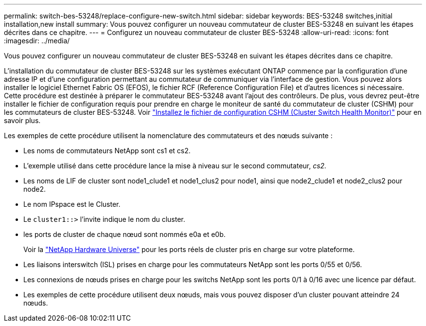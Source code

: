 ---
permalink: switch-bes-53248/replace-configure-new-switch.html 
sidebar: sidebar 
keywords: BES-53248 switches,initial installation,new install 
summary: Vous pouvez configurer un nouveau commutateur de cluster BES-53248 en suivant les étapes décrites dans ce chapitre. 
---
= Configurez un nouveau commutateur de cluster BES-53248
:allow-uri-read: 
:icons: font
:imagesdir: ../media/


[role="lead"]
Vous pouvez configurer un nouveau commutateur de cluster BES-53248 en suivant les étapes décrites dans ce chapitre.

L'installation du commutateur de cluster BES-53248 sur les systèmes exécutant ONTAP commence par la configuration d'une adresse IP et d'une configuration permettant au commutateur de communiquer via l'interface de gestion. Vous pouvez alors installer le logiciel Ethernet Fabric OS (EFOS), le fichier RCF (Reference Configuration File) et d'autres licences si nécessaire. Cette procédure est destinée à préparer le commutateur BES-53248 avant l'ajout des contrôleurs. De plus, vous devrez peut-être installer le fichier de configuration requis pour prendre en charge le moniteur de santé du commutateur de cluster (CSHM) pour les commutateurs de cluster BES-53248. Voir link:configure-health-monitor.html["Installez le fichier de configuration CSHM (Cluster Switch Health Monitor)"] pour en savoir plus.

Les exemples de cette procédure utilisent la nomenclature des commutateurs et des nœuds suivante :

* Les noms de commutateurs NetApp sont cs1 et cs2.
* L'exemple utilisé dans cette procédure lance la mise à niveau sur le second commutateur, _cs2._
* Les noms de LIF de cluster sont node1_clude1 et node1_clus2 pour node1, ainsi que node2_clude1 et node2_clus2 pour node2.
* Le nom IPspace est le Cluster.
* Le `cluster1::>` l'invite indique le nom du cluster.
* les ports de cluster de chaque nœud sont nommés e0a et e0b.
+
Voir la https://hwu.netapp.com/Home/Index["NetApp Hardware Universe"^] pour les ports réels de cluster pris en charge sur votre plateforme.

* Les liaisons interswitch (ISL) prises en charge pour les commutateurs NetApp sont les ports 0/55 et 0/56.
* Les connexions de nœuds prises en charge pour les switchs NetApp sont les ports 0/1 à 0/16 avec une licence par défaut.
* Les exemples de cette procédure utilisent deux nœuds, mais vous pouvez disposer d'un cluster pouvant atteindre 24 nœuds.

